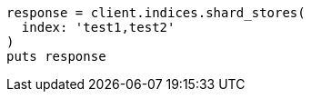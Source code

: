 [source, ruby]
----
response = client.indices.shard_stores(
  index: 'test1,test2'
)
puts response
----
